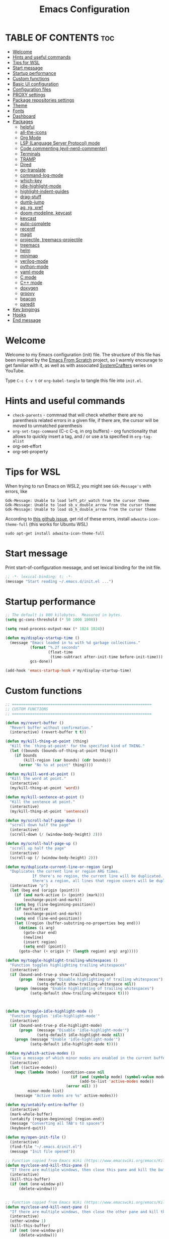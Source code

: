 #+TITLE: Emacs Configuration
#+AUTHOR Piotr Morawiec
#+PROPERTY: header-args:emacs-lisp :tangle ./init.el :mkdirp yes

* TABLE OF CONTENTS                                                     :toc:
- [[#welcome][Welcome]]
- [[#hints-and-useful-commands][Hints and useful commands]]
- [[#tips-for-wsl][Tips for WSL]]
- [[#start-message][Start message]]
- [[#startup-performance][Startup performance]]
- [[#custom-functions][Custom functions]]
- [[#basic-ui-configuration][Basic UI configuration]]
- [[#configuration-files][Configuration files]]
- [[#proxy-settings][PROXY settings]]
- [[#package-repositories-settings][Package repositories settings]]
- [[#theme][Theme]]
- [[#fonts][Fonts]]
- [[#dashboard][Dashboard]]
- [[#packages][Packages]]
  - [[#helpful][helpful]]
  - [[#all-the-icons][all-the-icons]]
  - [[#org-mode][Org Mode]]
  - [[#lsp-language-server-protocol-mode][LSP (Language Server Protocol) mode]]
  - [[#code-commenting-evil-nerd-commenter][Code commenting (evil-nerd-commenter)]]
  - [[#terminals][Terminals]]
  - [[#tramp][TRAMP]]
  - [[#dired][Dired]]
  - [[#go-translate][go-translate]]
  - [[#command-log-mode][command-log-mode]]
  - [[#which-key][which-key]]
  - [[#idle-highlight-mode][idle-highlight-mode]]
  - [[#highlight-indent-guides][highlight-indent-guides]]
  - [[#drag-stuff][drag-stuff]]
  - [[#dumb-jump][dumb-jump]]
  - [[#ag-rg-xref][ag, rg, xref]]
  - [[#doom-modeline-keycast][doom-modeline, keycast]]
  - [[#keycast][keycast]]
  - [[#auto-complete][auto-complete]]
  - [[#recentf][recentf]]
  - [[#magit][magit]]
  - [[#projectile-treemacs-projectile][projectile, treemacs-projectile]]
  - [[#treemacs][treemacs]]
  - [[#helm][helm]]
  - [[#minimap][minimap]]
  - [[#verilog-mode][verilog-mode]]
  - [[#python-mode][python-mode]]
  - [[#yaml-mode][yaml-mode]]
  - [[#c-mode][C mode]]
  - [[#c-mode-1][C++ mode]]
  - [[#doxygen][doxygen]]
  - [[#groovy][groovy]]
  - [[#beacon][beacon]]
  - [[#paredit][paredit]]
- [[#key-bingings][Key bingings]]
- [[#hooks][Hooks]]
- [[#end-message][End message]]

* Welcome

Welcome to my Emacs configuration (init) file.
The structure of this file has been inspired by the [[https://github.com/daviwil/emacs-from-scratch/tree/9388cf6ecd9b44c430867a5c3dad5f050fdc0ee1][Emacs From Scratch]] project, so I warmly encourage to get familiar with it, as well as with associated [[https://www.youtube.com/c/SystemCrafters][SystemCrafters]] series on YouTube.

Type =C-c C-v t= or =org-babel-tangle= to tangle this file into =init.el=.

* Hints and useful commands

- =check-parents= - commnad that will check whether there are no parenthesis related errors in a given file, if there are, the cursor will be moved to unmatched parenthesis
- =org-set-tags-command= (C-c C-q, in org buffers) - org functionality that allows to quickly insert a tag, and / or use a ta specified in =org-tag-alist=
- org-set-effort
- org-set-property

* Tips for WSL

When trying to run Emacs on WSL2, you might see =Gdk-Message's= with errors, like

#+begin_example
Gdk-Message: Unable to load left_ptr_watch from the cursor theme
Gdk-Message: Unable to load sb_v_double_arrow from the cursor theme
Gdk-Message: Unable to load sb_h_double_arrow from the cursor theme
#+end_example

According to [[https://github.com/microsoft/WSL/issues/7750][this github issue]], get rid of these errors, install =adwaita-icon-theme-full= (this works for Ubuntu WSL)

#+begin_src shell
sudo apt-get install adwaita-icon-theme-full 
#+end_src

* Start message

Print start-of-configuration message, and set lexical binding for the init file.

#+begin_src emacs-lisp
  ;; -*- lexical-binding: t; -*-
  (message "Start reading ~/.emacs.d/init.el ...")
#+end_src

* Startup performance

#+begin_src emacs-lisp
  ;; The default is 800 kilobytes.  Measured in bytes.
  (setq gc-cons-threshold (* 50 1000 1000))

  (setq read-process-output-max (* 1024 1024))

  (defun my/display-startup-time ()
    (message "Emacs loaded in %s with %d garbage collections."
             (format "%.2f seconds"
                     (float-time
                      (time-subtract after-init-time before-init-time)))
             gcs-done))

  (add-hook 'emacs-startup-hook #'my/display-startup-time)
#+end_src

* Custom functions

#+begin_src emacs-lisp
  ;; ==============================================================
  ;; CUSTOM FUNCTIONS
  ;; ==============================================================

  (defun my/revert-buffer ()
    "Revert buffer without confirmation."
    (interactive) (revert-buffer t t))

  (defun my/kill-thing-at-point (thing)
    "Kill the `thing-at-point' for the specified kind of THING."
    (let ((bounds (bounds-of-thing-at-point thing)))
      (if bounds
          (kill-region (car bounds) (cdr bounds))
        (error "No %s at point" thing))))

  (defun my/kill-word-at-point ()
    "Kill the word at point."
    (interactive)
    (my/kill-thing-at-point 'word))

  (defun my/kill-sentence-at-point ()
    "Kill the sentence at point."
    (interactive)
    (my/kill-thing-at-point 'sentence))

  (defun my/scroll-half-page-down ()
    "scroll down half the page"
    (interactive)
    (scroll-down (/ (window-body-height) 2)))

  (defun my/scroll-half-page-up ()
    "scroll up half the page"
    (interactive)
    (scroll-up (/ (window-body-height) 2)))

  (defun my/duplicate-current-line-or-region (arg)
    "Duplicates the current line or region ARG times.
              If there's no region, the current line will be duplicated. However, if
              there's a region, all lines that region covers will be duplicated."
    (interactive "p")
    (let (beg end (origin (point)))
      (if (and mark-active (> (point) (mark)))
          (exchange-point-and-mark))
      (setq beg (line-beginning-position))
      (if mark-active
          (exchange-point-and-mark))
      (setq end (line-end-position))
      (let ((region (buffer-substring-no-properties beg end)))
        (dotimes (i arg)
          (goto-char end)
          (newline)
          (insert region)
          (setq end) (point))
        (goto-char (+ origin (* (length region) arg) arg)))))

  (defun my/toggle-highlight-trailing-whitespaces ()
    "Function toggles highlighting trailing whitespaces"
    (interactive)
    (if (bound-and-true-p show-trailing-whitespace)
        (progn  (message "Disable highlighting of trailing whitespaces")
                (setq-default show-trailing-whitespace nil))
      (progn (message "Enable highlighting of trailing whitespaces")
             (setq-default show-trailing-whitespace t))))



  (defun my/toggle-idle-highlight-mode ()
    "Function toggles 'idle-highlight-mode'"
    (interactive)
    (if (bound-and-true-p dle-highlight-mode)
        (progn  (message "Disable 'idle-highlight-mode'")
                (setq-default idle-highlight-mode nil))
      (progn (message "Enable 'idle-highlight-mode'")
             (setq-default idle-highlight-mode t))))

  (defun my/which-active-modes ()
    "Give a message of which minor modes are enabled in the current buffer."
    (interactive)
    (let ((active-modes))
      (mapc (lambda (mode) (condition-case nil
                               (if (and (symbolp mode) (symbol-value mode))
                                   (add-to-list 'active-modes mode))
                             (error nil) ))
            minor-mode-list)
      (message "Active modes are %s" active-modes)))

  (defun my/untabify-entire-buffer ()
    (interactive)
    (mark-whole-buffer)
    (untabify (region-beginning) (region-end))
    (message "Converting all TAB's to spaces")
    (keyboard-quit))

  (defun my/open-init-file ()
    (interactive)
    (find-file "~/.emacs.d/init.el")
    (message "Init file opened"))

  ;; Function copied from Emacs Wiki (https://www.emacswiki.org/emacs/KillingBuffers)
  (defun my/close-and-kill-this-pane ()
    "If there are multiple windows, then close this pane and kill the buffer in it also."
    (interactive)
    (kill-this-buffer)
    (if (not (one-window-p))
        (delete-window)))


  ;; Function copied from Emacs Wiki (https://www.emacswiki.org/emacs/KillingBuffers)
  (defun my/close-and-kill-next-pane ()
    "If there are multiple windows, then close the other pane and kill the buffer in it also."
    (interactive)
    (other-window 1)
    (kill-this-buffer)
    (if (not (one-window-p))
        (delete-window)))

  (defun my/other-window-kill-buffer ()
    "Function woks when there are multiple windows opened in the current frame.
           Kills the currently opened buffer in all the other windows"
    (interactive)
    ;; Window selection is used because point goes to a different window
    ;; if more than 2 windows are present
    (let ((win-curr (selected-window))
          (win-other (next-window)))
      (select-window win-other)
      (kill-this-buffer)
      (select-window win-curr)))

  (defun my/kill-other-buffers ()
    "Kill all other buffers except the active buffer."
    (interactive)
    (mapc 'kill-buffer
          (delq (current-buffer) (buffer-list))))

  ;; TODO: prevent function from removing *Messages buffer
  ;; https://stackoverflow.com/questions/1687620/regex-match-everything-but-specific-pattern
  (defun my/kill-asterisk-buffers ()
    "Kill all buffers whose names start with an asterisk (‘*’).
           By convention, those buffers are not associated with files."
    (interactive)
    (kill-matching-buffers "*" nil t)
    (message "All asterisk (*) buffers have been killed"))

  (defun my/reinstall-all-activated-packages ()
    "Refresh and reinstall all activated packages."
    (interactive)
    (package-refresh-contents)
    (dolist (package-name package-activated-list)
      (when (package-installed-p package-name)
        (unless (ignore-errors                   ;some packages may fail to install
                  (package-reinstall package-name))
          (warn "Package %s failed to reinstall" package-name)))))

  (defun my/reinstall-package (pkg)
    (interactive (list (intern (completing-read "Reinstall package: " (mapcar #'car package-alist)))))
    (unload-feature pkg)
    (package-reinstall pkg)
    (require pkg))

#+end_src

* Basic UI configuration

#+begin_src emacs-lisp
  ;; ==============================================================
  ;; BASIC UI CONFIG
  ;; ==============================================================

  ;; MacOS specific
  ;; (setq mac-option-key-is-meta nil
  ;;    mac-command-key-is-meta t
  ;;   mac-command-modifier 'meta
  ;;   mac-option-modifier 'none)

  (tool-bar-mode -1)
  (menu-bar-mode -1)
  (scroll-bar-mode -1)
  (tooltip-mode -1)
  (set-fringe-mode 10)
  (blink-cursor-mode 1)
  (delete-selection-mode 1)
  (column-number-mode 1)
  (pixel-scroll-precision-mode)

  ;; Enable / disable displaying LR/CR characters
  ;; (global-whitespace-mode nil)

  ;; Enable mouse support in terminal Emacs
  (xterm-mouse-mode 1)

  ;; Enable auto revert mode globally, so that all buffers will be in sync with whats actually on disk.
  ;; If you are sure that the file will only change by growing at the end, use Auto Revert Tail mode instead, as
  ;; it is more efficient for this.
  (global-auto-revert-mode t)


  ;; How to get colors in terminal Emacs ?
  ;; https://www.gnu.org/software/emacs/manual/html_mono/efaq.html#Colors-on-a-TTY

  ;; Mouse behaviour
  (setq mouse-wheel-progressive-speed nil)

  ;; Set frame transparency
  ;; non-transparency - 92 %
  ;; (set-frame-parameter (selected-frame) 'alpha '(92 . 92))
  ;; (add-to-list 'default-frame-alist '(alpha . (92 . 92)))

  ;; non-transparency - 100 %
  (set-frame-parameter (selected-frame) 'alpha '(100 . 100))
  (add-to-list 'default-frame-alist '(alpha . (100 . 100)))

  ;; Enable full screen
  (set-frame-parameter (selected-frame) 'fullscreen 'maximized)
  (add-to-list 'default-frame-alist '(fullscreen . maximized))

  ;; Do not create backup files (with ~ suffix)
  (setq make-backup-files nil)

  ;; Make ESC quit prompts
  (global-set-key (kbd "<escape>") 'keyboard-escape-quit)

  ;; (global-hl-line-mode 1)  <-- enable this only in prog-mode (see 'hooks' section below), just not to have it everywhere csause it's annoying (e.g. on vterm buffer)
  ;; (set-face-background hl-line-face "gray13")

  (setq-default show-trailing-whitespace nil)
  (setq-default explicit-shell-file-name "/bin/bash")

#+end_src

* Configuration files

#+begin_src emacs-lisp
  ;; ==============================================================
  ;; ADDITIONAL CONFIG FILES
  ;; ==============================================================
#+end_src

#+begin_src emacs-lisp
  ;; Do not use `init.el` for `custom-*` code (generated by 'M-x customize' menu) - use `custom-file.el`.
  (setq custom-file "~/.emacs.d/custom-file.el")

  ;; Prsonal vterm confiuration
  (setq vterm-config-file "~/.emacs.d/vterm/config.el")

  ;; Use default Emacs bookmarks localisation (for now)
  (setq bookmark-default-file "~/.emacs.d/bookmarks")

  ;; Assuming that the code in custom-file is execute before the code
  ;; ahead of this line is not a safe assumption. So load this file
  ;; proactively.
  (load-file custom-file)
#+end_src

* PROXY settings

#+begin_src emacs-lisp
  ;; ==============================================================
  ;; PROXY SETTINGS
  ;; ==============================================================

  (setq url-proxy-services nil)
#+end_src

* Package repositories settings

#+begin_src emacs-lisp
  ;; ==============================================================
  ;; PACKAGE REPOSITORIES
  ;; ==============================================================
#+end_src

#+begin_src emacs-lisp
(require 'package)

(add-to-list 'package-archives '("gnu"          . "https://elpa.gnu.org/packages/")     t)
(add-to-list 'package-archives '("melpa"        . "https://melpa.org/packages/")        t)
(add-to-list 'package-archives '("melpa-stable" . "https://stable.melpa.org/packages/") t)

;; Load Emacs Lisp packages, and activate them - variable ‘package-load-list’ controls which packages to load.
(package-initialize)

;; Update list of available packages - sth like 'git fetch'
;; doing it together with 'unless' reduces emacs startup time significantly
(unless package-archive-contents
  (package-refresh-contents))

(when (not (package-installed-p 'use-package))
        (package-install 'use-package))

(require 'use-package)
(setq use-package-always-ensure t)
#+end_src

* Theme

#+begin_src emacs-lisp
(use-package spacemacs-theme
  :ensure t
  :defer t
  :custom
        (setq spacemacs-theme-comment-bg nil)
        (setq spacemacs-theme-comment-italic t)
  :init (load-theme 'spacemacs-dark t))
#+end_src

* Fonts

Let's use the [[https://github.com/tonsky/FiraCode/wiki/Linux-instructions#installing-with-a-package-manager][Fira Code]] and [[https://fonts.google.com/specimen/Cantarell][Cantarell]] fonts for this configuration which will more than likely need to be installed on your machine. Both can usually be found in the various Linux distro package managers or downloaded from the links above.

How to install required fonts on Debian / Ubuntu machine ?
- FiraCode:  =sudo apt-get install fonts-firacode=  ( [[https://github.com/tonsky/FiraCode/wiki/Linux-instructions#installing-with-a-package-manager][Installing FiraCode on Linux machines]] )
- Cantarell:  =sudo apt-get install fonts-cantarell=

Debian / Ubuntu packages:
- =fonts-firacode=
- =fonts-cantarell=
- =texlive-fonts-extra= (rather for LaTeX)

Fixed Pitch vs Variable Pitch:
- =fixed-pitch= fonts - fonts whose characters (letters and spacings) always occupy the same amount of horizontal space (have the same widths).
- =variable-pitch= fonts - fonts whose characters (letters and spacings) may occupy different amount of horizontal space (may have different widths). This kind of fonts looks more raw, and are well suited for document-looking texts.

#+begin_src emacs-lisp
  ;; You will most likely need to adjust this font size for your system!
  (defvar my/default-font-size 130)
  (defvar my/default-variable-font-size 130)

  (set-face-attribute 'default nil :font "Fira Code Retina" :height my/default-font-size)

  ;; Set the fixed pitch face
  (set-face-attribute 'fixed-pitch nil :font "Fira Code Retina" :height my/default-font-size)

  ;; Set the variable pitch face
  (set-face-attribute 'variable-pitch nil :font "Cantarell" :height my/default-variable-font-size :weight 'regular)
#+end_src

* Dashboard

#+begin_src emacs-lisp
  (use-package dashboard
    :ensure t
    :diminish dashboard-mode
    :config
    (setq dashboard-banner-logo-title "Let's perk up and get to work !")
    (setq dashboard-startup-banner "~/.emacs.d/img/pm_profile_scaled.png")
    (setq dashboard-center-content t)
    (setq dashboard-set-heading-icons t)
    (setq dashboard-set-file-icons t)
    (setq dashboard-set-footer nil)
    (setq dashboard-items '((projects  . 3)
                            ;; (recents   . 3 )
                            (agenda    . 3)))
    (dashboard-setup-startup-hook))
#+end_src

* Packages

#+begin_src emacs-lisp
  ;; ==============================================================
  ;; PACKAGES
  ;; ==============================================================
#+end_src

** helpful

[[https://github.com/Wilfred/helpful][Helpful]] adds a lot of very helpful (get it?) information to Emacs’ =describe-= command buffers. For example, if you use =describe-function=, you will not only get the documentation about the function, you will also see the source code of the function and where it gets used in other places in the Emacs configuration. It is very useful for figuring out how things work in Emacs.

#+begin_src emacs-lisp
  (use-package helpful
    :ensure t
    ;; Overwrite standard Emacs describe-... functions with helpful-.. versions
    :bind
    ([remap describe-function] . helpful-function)
    ([remap describe-command]  . helpful-command)
    ([remap describe-variable] . helpful-variable)
    ([remap describe-symbol]   . helpful-symbol)
    ([remap describe-key]      . helpful-key))
#+end_src

** all-the-icons

#+begin_src emacs-lisp
  (use-package all-the-icons
    :ensure t)

  ;; all-the-icons must be installed on a given machine only once
  (unless (member "all-the-icons" (font-family-list))
    (all-the-icons-install-fonts t))

  ;; Test all-the-icons package with executing (C-x C-e)
  ;; (all-the-icons-insert-alltheicon)
#+end_src

** Org Mode

*** Font Faces

The =my/org-font-setup= function configures various text faces to tweak the sizes of headings and use variable width fonts (=variable-pitch=) in most cases so that it looks more like we’re editing a document in org-mode. We switch back to fixed width (monospace / =fixed-picth=) fonts for code blocks and tables so that they display correctly.

#+begin_src emacs-lisp
  (defun my/org-font-setup ()
    ;; Replace list hyphen with dot
    (font-lock-add-keywords 'org-mode
                            '(("^ *\\([-]\\) "
                               (0 (prog1 () (compose-region (match-beginning 1) (match-end 1) "✦"))))))

    ;; Set faces for heading levels
    (dolist (face '((org-level-1 . 1.2)
                    (org-level-2 . 1.1)
                    (org-level-3 . 1.05)
                    (org-level-4 . 1.0)
                    (org-level-5 . 1.1)
                    (org-level-6 . 1.1)
                    (org-level-7 . 1.1)
                    (org-level-8 . 1.1)))
      (set-face-attribute (car face) nil :font "Cantarell" :weight 'regular :height (cdr face)))

    ;; Ensure that anything that should be fixed-pitch in Org files appears that way
    (set-face-attribute 'org-block nil    :foreground nil :inherit 'fixed-pitch)
    (set-face-attribute 'org-table nil    :inherit 'fixed-pitch)
    (set-face-attribute 'org-formula nil  :inherit 'fixed-pitch)
    (set-face-attribute 'org-code nil     :inherit '(shadow fixed-pitch))
    (set-face-attribute 'org-table nil    :inherit '(shadow fixed-pitch))
    (set-face-attribute 'org-verbatim nil :inherit '(shadow fixed-pitch))
    (set-face-attribute 'org-special-keyword nil :inherit '(font-lock-comment-face fixed-pitch))
    (set-face-attribute 'org-meta-line nil :inherit '(font-lock-comment-face fixed-pitch))
    (set-face-attribute 'org-checkbox nil  :inherit 'fixed-pitch)
    (set-face-attribute 'line-number nil :inherit 'fixed-pitch)
    (set-face-attribute 'line-number-current-line nil :inherit 'fixed-pitch)
    )
#+end_src

*** Common config

#+begin_src emacs-lisp
  (defun my/org-mode-setup ()
    (interactive)
    (org-indent-mode)
    ;; Turn on variable-pitch mode in org buffers.
    ;; That will make all the fonts which were not explicitly set to fixed-pitch, to be variable-pitch
    (variable-pitch-mode 1)
    ;; Enable text wrapping in org-mode (it looks better when side piddings enbaled)
    (visual-line-mode 1))

  (use-package org
    :ensure t
    :hook (org-mode . my/org-mode-setup)
    :config
    (setq org-ellipsis " ▾")
    ;; start org-agenda in log-mode by default (like if 'a' option was chosen)
    (setq org-agenda-start-with-log-mode t)
    ;; whenever task is DONE - add information (log) about when the task has been finished
    (setq org-log-done 'time)
    ;; Hide org emphasis characters, like *, =, -, + etc.
    (setq org-hide-emphasis-markers t)
    (setq org-log-into-drawer t)
    ;; Show org agenda in a separate window (full screen mode)
    (setq org-agenda-window-setup 'current-window)
    (my/org-font-setup)
    (add-to-list 'org-tag-alist '("note"    . ?N))
    (add-to-list 'org-tag-alist '("work"    . ?W))
    (add-to-list 'org-tag-alist '("private" . ?P)))
#+end_src

*** Emphasis characters

#+begin_src emacs-lisp
  ;; Bind certain org emphasis functionalities to certain keys
  (setq org-emphasis-alist
	(quote (("*" bold)
		("/" italic)
		("_" underline)
		("=" (:foreground "orange" :background inherit))
		("~" org-verbatim verbatim)
		("+"
		 (:strike-through t))
		)))
#+end_src

*** ORG Visual Fill

#+begin_src emacs-lisp
  (defun my/org-mode-visual-fill ()
    "Function imposes left and right side paddings in org-mode"
    (interactive)
    (setq visual-fill-column-width 120
	  visual-fill-column-center-text t)
    (visual-fill-column-mode 1))

  ;; Package that allows left/right side padding in org mode
  (use-package visual-fill-column
    :hook (org-mode . my/org-mode-visual-fill))
#+end_src

*** ORG Bullets

#+begin_src emacs-lisp
  (use-package org-bullets
    :ensure t
    :after org
    :custom
    (org-bullets-bullet-list '("◉" "○" "●" "○" "●" "○" "●")))

  (add-hook 'org-mode-hook #'org-bullets-mode)
#+end_src

*** ORG Table of Contents

#+begin_src emacs-lisp
  (use-package toc-org
    :ensure t
    :after org
    :config
    (add-to-list 'org-tag-alist '("toc" . ?T))
    :hook
    (org-mode     . toc-org-mode)
    (markdown-mod . toc-org-mode))
#+end_src

*** ORG Wild Notifier

#+begin_src emacs-lisp
  ;; This package enables org notifications on your OS desktop
  (use-package org-wild-notifier
    :ensure t)
#+end_src

*** ORG Roam

ORG Agenda related commands:
- =org-agenda=
- =org-agenda-list=

- =org-schedule= - assignes an item a due date, thanks to  that an item is visible on ORG Agenda
- =org-time-stamp= - assignes an item with a date, but not with a due date or deadline (good fore.g. cyclic events like birthdays)

- =org-set-effort=
- =org-set-property=
- =org-set-tags-command=

ORG Agenda related variables:
- =org-agenda-warning-days= - controlls amount of days before the deadline, that deadline warnings starts to appear. The default vlaue is 14.
- =org-todo-keywords= - list of keywors that ORG Agenda recognizes and takes as levels of advancement of a given task, be default, list od keywords is ((sequence "TODO", "DONE")(


#+begin_src emacs-lisp
  (use-package org-roam
    :ensure t
    :init
    (setq org-roam-v2-ack t)
    :custom
    (org-roam-directory "~/org_roam_database")
    (org-roam-completion-everywhere t)
    (org-roam-capture-templates
     '(("d" "default" plain
        "%?"
        :if-new (file+head "%<%Y%m%d%H%M%S>-${slug}.org" "#+title: ${title}\n")
        :unnarrowed t)
       ("m" "meeting" plain
        (file "~/org_roam_database/templates/meeting_template.org")
        :if-new (file+head "%<%Y%m%d%H%M%S>-${slug}.org" "")
        :unnarrowed t)
       ("e" "words" plain
        (file "~/org_roam_database/templates/words_template.org")
        :if-new (file+head "%<%Y%m%d%H%M%S>-${slug}.org" "")
        :unnarrowed t)
       ("t" "todo list" plain
        (file "~/org_roam_database/templates/todos_template.org")
        :if-new (file+head "%<%Y%m%d%H%M%S>-${slug}.org" "")
        :unnarrowed t)
       ("p" "private agenda" plain
        (file "~/org_roam_database/templates/private_agenda_template.org")
        :if-new (file+head "%<%Y%m%d%H%M%S>-${slug}.org" "")
        :unnarrowed t)
       ("w" "work agenda" plain
        (file "~/org_roam_database/templates/work_agenda_template.org")
        :if-new (file+head "%<%Y%m%d%H%M%S>-${slug}.org" "")
        :unnarrowed t)
       ("a" "agenda archive" plain
        (file "~/org_roam_database/templates/agenda_archive_template.org")
        :if-new (file+head "%<%Y%m%d%H%M%S>-${slug}.org" "")
        :unnarrowed t)
       ))
    :bind (("C-c n l" . org-roam-buffer-toggle)
           ("C-c n f" . org-roam-node-find)
           ("C-c n i" . org-roam-node-insert)
           :map org-mode-map
           ("C-M-i" . completion-at-point)
           :map org-roam-dailies-map
           ("Y" . org-roam-dailies-capture-yesterday)
           ("T" . org-roam-dailies-capture-tomorrow)
           ("I" . my/org-roam-node-insert-immediate))
    :bind-keymap
    ("C-c n d" . org-roam-dailies-map)
    :config
    (require 'org-roam-dailies) ;; Ensure the keymap "org-roam-dailies-map" is available
    (org-roam-db-autosync-mode))

  (defun my/org-roam-node-insert-immediate (arg &rest args)
    "Function allows to onsert/link a new note without the necessity of filling this note at the moment,
       so you can go back later and fill those notes in with more details"
    (interactive "P")
    (let ((args (cons arg args))
          (org-roam-capture-templates (list (append (car org-roam-capture-templates)
                                                    '(:immediate-finish t)))))
      (apply #'org-roam-node-insert args)))

  (defun my/org-roam-filter-by-tag (tag-name)
    "Function filters Org Roam files by given tag.
       Tags are specified in Org Roam files in '#+filetags:' section."
    (lambda (node)
      (member tag-name (org-roam-node-tags node))))

  (defun my/org-roam-list-notes-by-tag (tag-name)
    "Function returns list composed of all Org Roam files, containing given tag"
    (interactive)
    (mapcar #'org-roam-node-file
            (seq-filter
             (my/org-roam-filter-by-tag tag-name)
             (org-roam-node-list))))
#+end_src

*** ORG Agenda

#+begin_src emacs-lisp
  (defun my/org-roam-refresh-agenda-list ()
    (interactive)
    (require 'org-roam)
    (setq org-agenda-block-separator 8411)
    (setq org-agenda-custom-commands
          '(("w" "Custom work agenda view"
             ((tags "PRIORITY=\"A\"+work-private"
                    ((org-agenda-skip-function '(org-agenda-skip-entry-if 'todo 'done))
                     (org-agenda-overriding-header "High priority unfinished tasks:")))
              (tags "PRIORITY=\"B\"+work-private"
                    ((org-agenda-skip-function '(org-agenda-skip-entry-if 'todo 'done))
                     (org-agenda-overriding-header "Medium priority unfinished tasks:")))
              (tags "PRIORITY=\"C\"+work-private"
                    ((org-agenda-skip-function '(org-agenda-skip-entry-if 'todo 'done))
                     (org-agenda-overriding-header "Low priority unfinished tasks:")))
              (agenda "")
              (alltodo "")))
            ("p" "Custom private agenda view"
             ((tags "PRIORITY=\"A\"-work+private"
                    ((org-agenda-skip-function '(org-agenda-skip-entry-if 'todo 'done))
                     (org-agenda-overriding-header "High priority unfinished tasks:")))
              (tags "PRIORITY=\"B\"-work+private"
                    ((org-agenda-skip-function '(org-agenda-skip-entry-if 'todo 'done))
                     (org-agenda-overriding-header "Medium priority unfinished tasks:")))
              (tags "PRIORITY=\"C\"-work+private"
                    ((org-agenda-skip-function '(org-agenda-skip-entry-if 'todo 'done))
                     (org-agenda-overriding-header "Low priority unfinished tasks:")))
              (agenda "")
              (alltodo "")))))
    (setq org-agenda-files (append (my/org-roam-list-notes-by-tag "todos")
                                   (my/org-roam-list-notes-by-tag "work_agenda")
                                   (my/org-roam-list-notes-by-tag "private_agenda")
                                   (my/org-roam-list-notes-by-tag "agenda_archive")
                                   ))
    )

  ;; Build the agenda list the first time for the session
  (my/org-roam-refresh-agenda-list)

  (setq org-refile-targets
        '((org-agenda-files :maxlevel . 1)))

  (setq org-refile-use-outline-path 'file)
  (setq org-outline-path-complete-in-steps nil)
  (setq org-refile-allow-creating-parent-nodes 'confirm)


  ;; Save Org buffers after refiling!
  (advice-add 'org-refile :after 'org-save-all-org-buffers)

  (use-package org-fancy-priorities
    :ensure t
    :hook
    (org-mode . org-fancy-priorities-mode)
    :config
    (setq org-fancy-priorities-list '("[HIG]" "[MED]" "[LOW]"))
    (setq org-priority-faces
     '((?A :foreground "#ff6c6b" :weight bold)
       (?B :foreground "#98be65" :weight bold)
       (?C :foreground "#c678dd" :weight bold))))


#+end_src

*** ORG Babel

**** Common configuration

#+begin_src emacs-lisp
;; Do not ask for permission to execute code block
(setq org-confirm-babel-evalauate nil)

;; Set (overwrite) default ORG Babel Header Arguments, for all code blocks.
;; See: https://orgmode.org/manual/Using-Header-Arguments.html
(setq org-babel-default-header-args
      (cons '(:tangle . "yes")
            (assq-delete-all :noweb org-babel-default-header-args)))
#+end_src

**** Configure Babel Languages

#+begin_src emacs-lisp
  (org-babel-do-load-languages
   'org-babel-load-languages
   '((python . t)
     (octave . t)
     (emacs-lisp . t)))

  ;; Set Babel to use Python 3
  (setq org-babel-python-command "python3")

  ;; Enable unix-like configuration language (used in plenty of Unix configuration files)
  (push '("conf-unix" . conf-unix) org-src-lang-modes)
#+end_src

**** Structure Templates

#+begin_src emacs-lisp
  ;; This is needed as of Org 9.2
  (require 'org-tempo)

  ;; Type for example
  ;;   - <py followed by TAB to insert python clode block
  ;;   - <el followed by TAB to insert elisp  clode block
  (add-to-list 'org-structure-template-alist '("sh"  . "src shell"))
  (add-to-list 'org-structure-template-alist '("el"  . "src emacs-lisp"))
  (add-to-list 'org-structure-template-alist '("py"  . "src python"))
  (add-to-list 'org-structure-template-alist '("sv"  . "src verilog"))
  (add-to-list 'org-structure-template-alist '("vhd" . "src vhdl"))
  (add-to-list 'org-structure-template-alist '("sql" . "src sql"))
  (add-to-list 'org-structure-template-alist '("cpp" . "src cpp"))
#+end_src

**** Auto-Tangle Configuration Files

This snippet adds a hook to =org-mode= buffers so that =my/org-babel-tangle-config= gets executed each time such a buffer gets saved.  This function checks to see if the file being saved is the Emacs.org file you're looking at right now, and if so, automatically exports the configuration here to the associated output files.

#+begin_src emacs-lisp

  ;; Automatically tangle our Emacs.org config file when we save it
  (defun my/org-babel-tangle-config ()
    (when (string-equal (buffer-file-name)
                        (expand-file-name "~/.emacs.d/Emacs.org"))
      ;; Dynamic scoping to the rescue
      (let ((org-confirm-babel-evaluate nil))
        (org-babel-tangle))))

  (add-hook 'org-mode-hook (lambda ()
                             (add-hook 'after-save-hook #'my/org-babel-tangle-config)))

#+end_src

** LSP (Language Server Protocol) mode

Ther are two main clients of Language Servers in Emacs:
- lsp-mode
- eglot

One should select and use only one from the list above, as (at least up to my understanding) these cannot work together.
*The following configuration focuses on lsp-mode*

=LSP Main Features=
- completion-at-point
- backenf for xref - finding symbols definitions and references (sp-find-definitions, lsp-find-references)
- highlighting symbols on hover
- replacing symbols names across all the files in project (lsp-rename)
- code actions
- code formatting (lsp-format-buffer)

After loading this configuration, tyle =C-c l= to see all LSP Mode options.
The most usefull are:
- =C-c l g g= - lsp-find-definition
- =C-c l g i= - lsp-find-declaration
- =C-c l g d= - lsp-find-implementation
- =C-c l g r= - lsp-find-references
- =C-c l r r= - this will rename given symbol across all the files within the project

=Info about configuration and configuration options=
- =lsp-deferred= - this is the method of running lsp-mode in this case. The difference is, that it does not run lsp-mode when we e.g. switch buffers in help using <TAB>, we have to actually open a buffer in order for lsp-mode to be run.
  Hence the word "deferred"

- =lsp-ui= - it is enabled be defuault be lsp-mode (if present) unless =lsp-auto-configure= is set to =nil=

=LSP with TRAMP=
LSP mode works with TRAMP, but certain conditions have to be met:
- language server for a given language has to be installed on a remote machine


#+begin_src emacs-lisp
    (defun my/lsp-mode-setup ()
      "Function configures LSP by disabling/enabling particular LSP features
         See:
            https://emacs-lsp.github.io/lsp-mode/tutorials/how-to-turn-off/"
      ;; Configure headerline
      (setq lsp-headerline-breadcrumb-segments '(file symbols))
      (lsp-headerline-breadcrumb-mode)
      ;; Disable linter by default, as it is annoying (Flycheck / Flymake)
      (setq lsp-diagnostics-provider :none)
      ;; Configure LSP modeline features
      (setq lsp-modeline-code-actions-mode-segments '(count icon name))
      (lsp-modeline-code-actions-mode))


    ;; Language Server Protocol support
    (use-package lsp-mode
      :ensure t
      :after (which-key)
      :commands (lsp lsp-deferred)
      :hook (lsp-mode . my/lsp-mode-setup)
      :init
      (setq lsp-keymap-prefix "C-c l")  ;; Or 'C-l', 's-l'
      :custom
      (lsp-clients-svlangserver-launchConfiguration "verilator -sv --lint-only -Wall")
      (lsp-clients-svlangserver-formatCommand "verible-verilog-format")
      :config
      (lsp-enable-which-key-integration t)
      (setq lsp-idle-delay 0.0))

    ;; This package is reposnsible for displaying auxiliary informations on symbols
    (use-package lsp-ui
      :after lsp-mode
      :hook (lsp-mode . lsp-ui-mode)
      :custom
      (lsp-ui-doc-enable t)
      (lsp-ui-doc-position 'bottom))

    ;; Great source of information about flyckeck:
    ;; https://www.masteringemacs.org/article/spotlight-flycheck-a-flymake-replacement
    (use-package flycheck
      :ensure t
      :custom
      (global-flycheck-mode nil))

    (use-package lsp-treemacs
      :after (lsp treemacs))

    (use-package helm-lsp
      :after (lsp helm))

  ;; This wont work as at the end of this file, xref backend is set to dumb-jump
  ;; (define-key lsp-mode-map [remap xref-find-apropos] #'helm-lsp-workspace-symbol)

    (use-package company
      :after lsp-mode
      :hook
      (lsp-mode        . company-mode)
      (emacs-lisp-mode . company-mode)
      (verilog-mode    . company-mode)
      (vhdl-mode       . company-mode)
      :bind
      (:map company-active-map
            ("<tab>" . company-complete-selection))
      (:map lsp-mode-map
            ("<tab>" . company-indent-or-complete-common))
      :custom
      ;; amount of letters need to be already typed in order to start completion
      (company-minimum-prefix-length 1)
      ;; time delay before starting completion (the default is 0.2 sec)
      (company-idle-delay 0.0))


    (use-package company-box
      :after company-mode
      :hook (company-mode . company-box-mode))

#+end_src

** Code commenting (evil-nerd-commenter)

#+begin_src emacs-lisp
  (use-package evil-nerd-commenter
    :bind ("M-/" . evilnc-comment-or-uncomment-lines))
#+end_src

** Terminals

*** term-mode

term-mode is a built-in terminal emulator in Emacs. Because it is written in Emacs Lisp, you can start using it immediately with very little configuration. If you are on Linux or macOS, term-mode is a great choice to get started because it supports fairly complex terminal applications (htop, vim, etc) and works pretty reliably. However, because it is written in Emacs Lisp, it can be slower than other options like vterm. The speed will only be an issue if you regularly run console apps with a lot of output.

One important thing to understand is line-mode versus char-mode. line-mode enables you to use normal Emacs keybindings while moving around in the terminal buffer while char-mode sends most of your keypresses to the underlying terminal. While using term-mode, you will want to be in char-mode for any terminal applications that have their own keybindings. If you’re just in your usual shell, line-mode is sufficient and feels more integrated with Emacs.

Some usefull commands / key bingins:
- =C-c C-j / C-c C-k= - switch between line mode and char mode
- =C-c C-p / C-C C-n= - got backward / forward in the buffer's prompts

#+begin_src emacs-lisp
  (use-package term
    :config
    (setq explicit-shell-file-name "bash") ;; Change this to zsh, etc
    ;;(setq explicit-zsh-args '())         ;; Use 'explicit-<shell>-args for shell-specific args

    ;; Match the default Bash shell prompt.  Update this if you have a custom prompt
    (setq term-prompt-regexp "^[^#$%>\n]*[#$%>] *"))
#+end_src

*** Better term-mode colors

The =eterm-256color= package enhances the output of =term-mode= to enable handling of a wider range of color codes so that many popular terminal applications look as you would expect them to. Keep in mind that this package requires =ncurses=  to be installed on your machine so that it has access to the tic program. Most Linux distributions come with this program installed already so you may not have to do anything extra to use it.

#+begin_src emacs-lisp
  (use-package eterm-256color
    :hook (term-mode . eterm-256color-mode))
#+end_src

*** ansi-term

=ansi-term= is basically the same functionality as term-mode.
The main, important difference between these two is that ansi-term allows to easly create multiple termianl buffers, when invoked multiple times, whereas in term-mode , such action requires the current term buffer to be renamed first (by e.g. =rename-uniquely=), as every new term buffer will be created with the same, default name.

*** vterm

=vterm= is an improved terminal emulator package which uses a =compiled native module= to interact with the underlying terminal applications. This enables it to be much faster than =term-mode= and to also provide a more complete terminal emulation experience.

Make sure that you have the [[https://github.com/akermu/emacs-libvterm/#requirements][necessary dependancies]] installed before trying to use vterm because there is a module that will need to be compiled before you can use it successfully.

**** vterm-copy mode

It's not possible to copy something from vterm buffer striht away, if you want to copy sth, you have to enable =vterm-copy-mode=.
When you enable =vterm-copy-mode=, the terminal window behaves like a normal read-only test buffer - you can search, copy text,etc.The default keybinding to toggle vterm-copy-mode is =C-c C-t=.

When a region is selected it is possible to copy text and leave vterm-copy-mode with the =enter= key.

In no region is selectetd, when the enter key is pressed it will copy the current line from start to end. If =vterm-copy-exclude-prompt= is true it will skip the prompt and not include it in the copy.

**** vterm configuration

#+begin_src emacs-lisp
 (defun my/vterm-load-cfg-files ()
   (interactive)
   (load-file vterm-config-file))

 (use-package vterm
   :commands vterm
   :config
   (setq term-prompt-regexp "^[^#$%>\n]*[#$%>] *")  ;; Set this to match your custom shell prompt
   ;;(setq vterm-shell "zsh")                       ;; Set this to customize the shell to launch
   (setq vterm-shell "bash")
   (add-to-list 'vterm-tramp-shells '("ssh" "/bin/bash"))
   (add-to-list 'vterm-tramp-shells '("sudo" "/bin/bash"))
   (setq vterm-max-scrollback 10000)
   (setq vterm-buffer-name-string "vterm %s"))

 ;; for some reason vterm hooks get loaded in reverse order ...
 (add-hook 'vterm-mode-hook 'vterm-clear)
 (add-hook 'vterm-mode-hook 'my/vterm-load-config)
 (add-hook 'vterm-mode-hook 'my/vterm-load-cfg-files)

#+end_src

*** Eshell

Eshell is Emacs’ own shell implementation written in Emacs Lisp. It provides you with a cross-platform implementation (even on Windows!) of the common GNU utilities you would find on Linux and macOS (ls, rm, mv, grep, etc). It also allows you to call Emacs Lisp functions directly from the shell and you can even set up aliases (like aliasing vim to find-file). Eshell is also an Emacs Lisp REPL which allows you to evaluate full expressions at the shell.

The downsides to Eshell are that it can be harder to configure than other packages due to the particularity of where you need to set some options for them to go into effect, the lack of shell completions (by default) for some useful things like Git commands, and that REPL programs sometimes don’t work as well. However, many of these limitations can be dealt with by good configuration and installing external packages, so don’t let that discourage you from trying it!

Useful key bindings:
- =C-c C-p / C-c C-n= - go back and forward in the buffer’s prompts (also [[ and ]] with evil-mode)
- =M-p / M-n= - go back and forward in the input history
- =C-c C-u= - delete the current input string backwards up to the cursor
- =counsel-esh-history= - A searchable history of commands typed into Eshell

#+begin_src emacs-lisp
    (defun my/configure-eshell ()
      ;; Save command history when commands are entered
      (add-hook 'eshell-pre-command-hook 'eshell-save-some-history)

      ;; Truncate buffer for performance
      (add-to-list 'eshell-output-filter-functions 'eshell-truncate-buffer)

      ;; Bind some useful keys for evil-mode
      ;; (evil-define-key '(normal insert visual) eshell-mode-map (kbd "C-r") 'counsel-esh-history)
      ;; (evil-define-key '(normal insert visual) eshell-mode-map (kbd "<home>") 'eshell-bol)
      ;; (evil-normalize-keymaps)

      (setq eshell-history-size         10000
            eshell-buffer-maximum-lines 10000
            ;; If a command was executen multiple times in a row, save in in history only once
            eshell-hist-ignoredups t
            eshell-scroll-to-bottom-on-input t))

    ;; This package loads fancy eshell prompts for GIT users
    ;; To set given prompt, type M-x eshell-git-prompt-use-theme
    (use-package eshell-git-prompt
      :ensure t)

    (use-package eshell
      :hook (eshell-first-time-mode . my/configure-eshell)
      :config

      ;; Eshell is comprised of a series of packages, and sometimes you have to hook
      ;; your configurtion after the load of a particular package so that it works correctly.
      ;; esh-opt is one of those packages.
      ;; This is one of those  oddities of configuration for eshell.
      (with-eval-after-load 'esh-opt
        (setq eshell-destroy-buffer-when-process-dies t)
        ;; The commands blow will be in fact run in term-mode
        ;; as those doesn't always works correctly on Eshell
        (setq eshell-visual-commands '("ssh" "htop" "zsh" "vim")))

        (eshell-git-prompt-use-theme 'powerline))
#+end_src

** TRAMP

[[https://www.gnu.org/software/emacs/manual/html_node/tramp/Quick-Start-Guide.html][TRAMP Quick Start Guide]]

*Using TRAMP filenames*
- =/method:user@host:path/to/file= - template of a TRAMP file name
- =/ssh:hostname:path/to/file= - in this case TAMP will read host (user, domain, port) from .ssh/config file
- =/-::= - logs into the given server using the  default settings
- =/ssh:user@host|sudo::/path/to/file= -  TRAMP connects first to the other host with non-administrative credentials, and changes to administrative credentials on that host afterwards

*Using ssh and plink*
If your local host runs an SSH client, and the remote host runs an SSH server, the simplest remote file name is /ssh:user@host:/path/to/file. The remote file name /ssh:: opens a remote connection to yourself on the local host, and is taken often for testing TRAMP.

On MS Windows, PuTTY is often used as SSH client. Its plink method can be used there to open a connection to a remote host running an ssh server: /plink:user@host:/path/to/file.

*Using su, sudo and sg*
Sometimes, it is necessary to work on your local host under different permissions. For this, you could use the su or sudo connection method. Both methods use ‘root’ as default user name and the return value of (system-name) as default host name. Therefore, it is convenient to open a file as /sudo::/path/to/file.

The method sg stands for “switch group”; the changed group must be used here as user name. The default host name is the same.

*Combining ssh or plink with su or sudo*
If the su or sudo option shall be performed on another host, it could be comnbined with a leading ssh or plink option. That means, TRAMP connects first to the other host with non-administrative credentials, and changes to administrative credentials on that host afterwards. In a simple case, the syntax looks like =/ssh:user@host|sudo::/path/to/file=.

*Declaring multiple hops in the file name ( syntax with | )*
[[https://www.gnu.org/software/emacs/manual/html_node/tramp/Ad_002dhoc-multi_002dhops.html][Declaring multiple hops in the file name]]

*Tramp prompt issue explanation* (solution works !):
https://emacs.stackexchange.com/questions/24159/tramp-waiting-for-prompts-from-remote-shell

*Using magit with TRAMP*
Magit requires at least GIR 2.2.0 in order to work.
If git version is configured by Environment Modules (module load ...), then Emacs may not be aware of this, as there will be still an obsolete GIT version available through the PATH variable.
In order to overcome this, you can customize the remote git executable, and set it directly in =magit-remote-git-executable=.


#+begin_src emacs-lisp
  ;; Set default connection mode to SSH
  (setq tramp-default-method "ssh")
  ;; Set default user
  (setq tramp-default-user "piotrek")
  ;; Set default host
  (setq tramp-default-host "192.168.0.30")

  ;; This fixes prompt issues on remote server - we don't have to bother what type of prompt we have on remote server (most likely ...)
;; (setq tramp-shell-prompt-pattern "\\(?:^\\|\r\\)[^]#$%>\n]*#?[]#$%>].* *\\(^[\\[[0-9;]*[a-zA-Z] *\\)*")
#+end_src

** Dired

*** Key Bindings

=Nawigation=

- =C-x d= (dired) - opens dired under given path
- =C-x j= (dired-jump)- opens dired exactly in the folder that the current file we're previewing is in
- =n= - next line
- =p= - previous line
- =h= - hides / shows hidden files (dotfiles)
- =j= (dired-goto-file)- jump to file in buffer (works a bit like an incremental search in 'text' buffers)
- =C-backspace= (^ by default)- go to parent directory
- =C-RET= - go to parent directory (in dired single)
- =RET= (dired-find-file)- select file or directory
- =o= (dired find-file-other) - Show file in other window without focusing (previewing files)
- =v= (dired-view-file) - open file but in a “preview” mode, close with q. =Very usefull option which allows to quickly look at the file.
- =g=  - refresh the buffer with revert-buffer after changing configuration (and after filesystem changes!)

=Marking files=

In Dired, you're going to be using selections for files you want to work on. In Dired, the concept for that is called =marking=.

 - =m= - Marks a file
 - =u= - Unmarks a file
 - =backspace= - Unmarks a file (from down to top)
 - =U= - Unmarks all files in buffer
 - =t / t= - Inverts marked files in buffer
 - =% m= - Mark files in buffer using regular expression
 - =*= - Lots of other auto-marking functions
 - =k / K= - “Kill” marked items (refresh buffer with g / g r to get them back)

=Copying files=
 - =C= - Copy marked files (or if no files are marked, the current file)

=Renaming and moving single and multiple files=
 - =R= - Rename ore moves marked files (works like Linux =mv= command), renaming multiple is a move!
 - =% R= - Rename based on regular expression: ^test , old-\&
 - =C-M-j= - this will help when renaming, in case when the name you typed does not belong to the list that popped out

=Power command=: =C-x C-q (dired-toggle-read-only)= - Makes all file names in the buffer editable directly to rename them! Press =Z Z= to confirm renaming or =Z Q= to abort.

=Deleting files=
 - =D= - Delete marked file
 - =d= - Mark file for deletion
 - =x= - Execute deletion for marks
 - =delete-by-moving-to-trash= - Move to trash instead of deleting permanently

=Creating and extracting archives=
 - =Z= - Compress or uncompress a file or folder to (.tar.gz)
 - =c= - Compress selection to a specific file
 - =dired-compress-files-alist= - bind compression commands to file extension

=Other common operations=
 - =T= - Touch (change timestamp)
 - =M= - Change file mode
 - =O= - Change file owner
 - =G= - Change file group
 - =S= - Create a symbolic link to this file
 - =L= - Load an Emacs Lisp file into Emacs

*** Configuration

*Some hints:*

- Output of a dired buffer looks very much like an output of the Linux command =ls=. This is not a coincidance, as in fact, dired output is derived exactly from that command. Hence, dired buffers output may be configured by adding speciffic flags to "internal" ls command. Those flags are stored in a variable =dired-listing-switches=.


#+begin_src emacs-lisp
(use-package dired
  :ensure nil ;; dires is a built-in emacs package, so don't look for it in package repositories
  :commands (dired dired-jump) ;; defer this config until one of this commands is executed
  :bind (("C-x j" . dired-jump)
         ;; those bindings will only be valid if dired-mode is active
         :map dired-mode-map
         ;; change this from ^ which is not convenient
         ("<C-backspace>" . dired-up-directory)
         ;; this one is a default keybinding, keep it here as an information tough
         ("v" . dired-view-file))
  :custom ((dired-listing-switches "-agho --group-directories-first"))
  )

;; MacOS specific
;; (setq insert-directory-program "gls" dired-use-ls-dired t)
;; (setq dired-listing-switches "-al --group-directories-first")

 ;; Thanks to this package, the directories that we've visited won't be existing as opened buffers.
 ;; Instead, all these buffers will be closed automatically.
 (use-package dired-single
   :after (dired)
   :commands (dired dired-jump)
   :bind (:map dired-mode-map
               ("<C-return>" . dired-single-up-directory)
               ("<return>"   . dired-single-buffer)))

;; This package has been replaced with "treemacs-icons-dired"
;; (use-package all-the-icons-dired)

;;  This package allow us to set a program different than Emacs, that we want to open given files with
(use-package dired-open
  :commands (dired dired-jump)
  :config
  ;; Doesn't work as expected!
  ;;(add-to-list 'dired-open-functions #'dired-open-xdg t)
  (setq dired-open-extensions '(("png" . "gwenview")
                                ("jpg" . "gwenview"))))

(use-package dired-hide-dotfiles
  :hook (dired-mode . dired-hide-dotfiles-mode)
  :bind (:map dired-mode-map ("h" . dired-hide-dotfiles-mode)))

#+end_src

** go-translate

[[https://github.com/lorniu/go-translate][GitHub page]] with a lot of useful info and configurations.

In addition to Google Translate, it supports more engines like Google RPC API, Bing, DeepL. You can easily add other translation engines on the basis of the framework.

Some functions:
- =gts-do-transalate= - starts translating, will take =gts-default-translator= as the default translator

In the pop-up =read-from-minibuffer= interface triggled by =gts-prompt-picker=, you can use:
- =C-l= - to clear the input
- =C-p / C-n= - to switch transaltion directions. These directions are those configured in gts-translate-list

#+begin_src emacs-lisp
  (use-package go-translate
    :ensure t
    :custom
    ;; Confiugre language pairs used to transale
    (gts-translate-list '(("en" "pl") ("pl" "en")))
    ;; Configure the default transanslator (used by gts-do-transalte)
    (gts-default-translator
     (gts-translator
      :picker (gts-prompt-picker)
      :engines (list (gts-bing-engine) (gts-google-engine))
      :render (gts-buffer-render))))

  (defun my/translate-region ()
    (interactive)
    (gts-translate (gts-translator
                    :picker (gts-noprompt-picker)
                    :engines (list (gts-bing-engine) (gts-google-engine))
                    :render (gts-buffer-render))))

  (defun my/translate-region-pop-render ()
    (interactive)
    (gts-translate (gts-translator
                    :picker (gts-prompt-picker)
                    :engines (list (gts-bing-engine) (gts-google-engine))
                    :render (gts-posframe-pop-render))))

  (defun my/translate-region-pin-render ()
    (interactive)
    (gts-translate (gts-translator
                    :picker (gts-prompt-picker)
                    :engines (list (gts-bing-engine) (gts-google-engine))
                    :render (gts-posframe-pin-render))))

#+end_src

** command-log-mode

#+begin_src emacs-lisp
  (use-package command-log-mode
    :ensure t
    :bind (("C-c c t" . clm/toggle-command-log-buffer)
           ("C-c c o" . clm/open-command-log-buffer)
           ("C-c c x" . clm/close-command-log-buffer)
           ("C-c c c" . clm/command-log-clear)
           ("C-c c s" . clm/save-command-log)
           )
    :custom
    ;; disable default keybinding "C-c o" that opens command-log-buffer
    (command-log-mode-key-binding-open-log nil)
    :config
    ;; Enable command-log-mode globally by default
    (global-command-log-mode t))
#+end_src

** which-key

#+begin_src emacs-lisp
  (use-package which-key
    :init (which-key-mode)
    :diminish which-key-mode
    :config
    (setq which-key-idle-delay 1))
#+end_src

** idle-highlight-mode

#+begin_src emacs-lisp
  (use-package idle-highlight-mode
    :ensure t
    :custom
    (idle-highlight-idle-time 0.1)
    :hook
    ((prog-mode text-mode) . idle-highlight-mode))
#+end_src

** highlight-indent-guides

#+begin_src emacs-lisp
  (use-package highlight-indent-guides
    :ensure t
    :custom
    (highlight-indent-guides-method (quote character)))
#+end_src

** drag-stuff

#+begin_src emacs-lisp
  (use-package drag-stuff
    :ensure t)
#+end_src

** dumb-jump

#+begin_src emacs-lisp
  (use-package dumb-jump
    :ensure t)
#+end_src

** ag, rg, xref

These packages are most likely built in Emacs so its not necessary to load them using use-package unless we're going to introduce some configuration tweaks.

#+begin_src emacs-lisp
  ;; Load Silver Searcher
  (use-package ag
    :ensure t)

  ;; Load ripgrep
  (use-package rg
    :ensure t)

  (use-package xref
    :ensure t)
#+end_src

** doom-modeline, keycast

#+begin_src emacs-lisp
  (use-package doom-modeline
    :after (all-the-icons)
    :ensure t
    :init (doom-modeline-mode 1)
    :config
    (setq doom-modeline-project-detection 'auto
          doom-modeline-height 40)
    :custom
    (display-battery-mode t))
#+end_src

** keycast

#+begin_src emacs-lisp
;; (use-package keycast
;;   :config
;;   ;; This works with doom-modeline, inspired by this comment:
;;   ;; https://github.com/tarsius/keycast/issues/7#issuecomment-627604064
;;   (define-minor-mode keycast-mode
;;     "Show current command and its key binding in the mode line."
;;     :global t
;;     (if keycast-mode
;; 	(add-hook 'pre-command-hook 'keycast--update t)
;;       (remove-hook 'pre-command-hook 'keycast--update)))
;;   (add-to-list 'global-mode-string '("" mode-line-keycast " "))
;;   (keycast-mode nil))
#+end_src

** auto-complete

#+begin_src emacs-lisp
  ;; Commnt it out, dont exactly remember why but it's most likely related to presence of company-mode
  ;; (use-package auto-complete
  ;; :ensure t
  ;; :config
  ;; (global-auto-complete-mode t))
#+end_src

** recentf

#+begin_src emacs-lisp
  (use-package recentf
    :config
    (setq recentf-auto-cleanup 'never
          recentf-max-saved-items 1000
          recentf-save-file (concat user-emacs-directory ".recentf"))
    (recentf-mode t)
    :diminish nil)
#+end_src

** magit

#+begin_src emacs-lisp
  (use-package magit
    :ensure t
    :custom
    (magit-status-buffer-switch-function 'switch-to-buffer)
    :bind (("C-c g s" . magit-status)
           ("C-c g f" . magit-fetch)
           ("C-c g b" . magit-blame)
           ("C-c g r" . magit-branch)
           ("C-c g c" . magit-checkout)))
#+end_src

** projectile, treemacs-projectile

#+begin_src emacs-lisp
  (use-package projectile
    :ensure t
    :bind (
           ("<f7>"  . projectile-add-known-project)
           )
    :init
    (projectile-mode 1))
#+end_src

** treemacs

#+begin_src emacs-lisp
  (use-package treemacs
    :ensure t
    :bind (
           ("<C-f5>" . treemacs)
           ("<C-f6>" . treemacs-add-project-to-workspace)
           )
    :config
    (treemacs-follow-mode t)
    (treemacs-git-mode 'deferred)
    ;; Make tremacs display nice indents in files hierarchy
    ;; (treemacs-indent-guide-mode 't)
    ;; (treemacs-indent-guide-style 'line)
    :custom
    ;; This fixes problem with helm buffers (e.g. helm-M-x)
    ;; ocupying the entire widow
    (treemacs-display-in-side-window nil)
    ;; Set default treemacs width, and unlock the
    ;; drag-and-drop resize option
    (treemacs-width 50)
    (treemacs-width-is-initially-locked nil)
    ;; Disable test wrapping in treemacs window, when widnow is to narrow
    (treemacs-wrap-around nil)
    )

  (use-package treemacs-projectile
    :after (treemacs projectile)
    :ensure t)

  (use-package treemacs-magit
    :after (treemacs magit)
    :ensure t)

  (use-package treemacs-all-the-icons
    :ensure t
    :after (treemacs all-the-icons))

  (use-package treemacs-icons-dired
    :ensure t
    :hook (dired-mode . treemacs-icons-dired-enable-once))
#+end_src

** helm

#+begin_src emacs-lisp
  (use-package helm
    :ensure t
    :bind  (("M-x"     . helm-M-x)
            ("M-y"     . helm-show-kill-ring)
            ("C-x C-f" . helm-find-files)
            ("C-b"     . helm-buffers-list) ; alternalively: helm-mini
            ("C-c h o" . helm-occur)
            ("C-c h b" . helm-filtered-bookmarks)
            )
    :custom
    (helm-position 'bottom)
    ;; This fixes problem with helm buffers (e.g. helm-M-x)
    ;; ocupying the entire widow.
    ;; Although "helm-split-window-in-side-p" is deprecated
    ;; and superseeded "helm-split-window-inside-p", both
    ;; variables have to be set to t.
    (helm-split-window-in-side-p t)
    (helm-split-window-inside-p t)
    :init
    (helm-mode 1)
    (helm-autoresize-mode 1))

  ;; Ned to apply these changes in order to make "helm-icons" work together with dired buffers:
  ;; - thread: https://github.com/yyoncho/helm-icons/issues/16
  ;; - code changes: https://github.com/yyoncho/helm-icons/pull/17/commits/eead11e9bdb2b8f3e1c7464953cc5ca70388f564
  (use-package helm-icons
    :ensure t
    :after (all-the-icons helm)
    :custom
    (helm-icons-provider 'all-the-icons)
    :config
    (helm-icons-enable))

  (use-package helm-swoop
    :ensure t
    :bind
    (("M-s". helm-swoop))
    :custom
    ;; This decreases helm swoop speed but in favour of colorded results
    (helm-swoop-speed-or-color t)
    ;; This fixes problem with helm-swoop appearing in another window,
    ;; when using multiple windows in one frame (treemacs / minimap)
    (helm-swoop-split-with-multiple-windows t)
    )

  (use-package helm-xref
    :ensure t
    :after helm
    :commands helm-xref)
    ;; This following code is commented out as it  causes issues with xref-find-references command,
    ;; especially when using lsp-mode and lsp-find-references function (C-c l g r)
    ;; :config
    ;; (setq xref-show-xrefs-function 'helm-xref-show-xrefs))

  (use-package helm-projectile
    :ensure t
    :after (helm projectile)
    :bind(
          ("C-p"   . helm-projectile-find-file)
          ("C-l"   . helm-projectile-recentf)
          ("<f8>"  . helm-projectile-switch-project)
          ))

  (use-package helm-ag
    :ensure t)

#+end_src

** minimap

#+begin_src emacs-lisp
  (use-package minimap
    :ensure t
    :custom
    (minimap-always-recenter nil)
    (minimap-hide-fringes t)
    (minimap-hide-scroll-bar nil)
    (minimap-highlight-line nil)
    (minimap-minimum-width 20)
    (minimap-recenter-type (quote relative))
    (minimap-recreate-window t)
    (minimap-update-delay 0)
    (minimap-width-fraction 0.06)
    (minimap-window-location (quote right))
    :custom-face
    (minimap-active-region-background ((((background dark)) (:background "#3c3c3c" :extend t)) (t (:background "#C847D8FEFFFF" :extend t))))
    (minimap-font-face ((t (:weight bold :height 15 :width normal :family "DejaVu Sans Mono"))))
    :config
    (minimap-mode -1))
#+end_src

** verilog-mode

#+begin_src emacs-lisp
  (use-package verilog-mode
    :ensure t
    :custom
    (verilog-align-ifelse t)
    (verilog-auto-delete-trailing-whitespace t)
    (verilog-auto-indent-on-newline t)
    (verilog-auto-newline nil)
    (verilog-highlight-grouping-keywords t)
    (verilog-highlight-modules t)
    (verilog-indent-level 2)
    (verilog-indent-level-behavioral 2)
    (verilog-indent-level-declaration 2)
    (verilog-indent-level-directive 0)
    (verilog-indent-level-module 2))
#+end_src

** python-mode

#+begin_src emacs-lisp
  (use-package python-mode
    :ensure t
    :hook
    (python-mode . lsp-deferred)
    (python-mode . (lambda ()
                     (setq indent-tabs-mode nil)
                     (setq tab-width 4)
                     (setq python-indent-offset 4)))
    :custom
    (python-shell-interpreter "python3"))
#+end_src

** yaml-mode

#+begin_src emacs-lisp
  (use-package yaml-mode
    :ensure t
    :mode ("\\.yml\\'" . yaml-mode)
    :hook (yaml-mode . (lambda () (define-key yaml-mode-map "\C-m" 'newline-and-indent))))
#+end_src

** C mode

#+begin_src emacs-lisp
  (use-package c-mode
    :ensure nil
    :hook (c-mode . lsp-dereffed))
#+end_src

** C++ mode

#+begin_src emacs-lisp
  (use-package c++-mode
    :ensure nil
    ;; treat .tpp files in C++ format
    :mode ("\\.tpp\\'" . c++-mode)
    :hook (c++-mode . lsp-deferred))
#+end_src

** doxygen

This package faciliates generation of the code comments used by Doxygen.
Some usefull sites:
- [[https://emacs-vs.github.io/docstr/][Man page of the package]]
- [[https://github.com/emacs-vs/docstr/issues/7][Tips from package maintainer on how to use the package]]

#+begin_src emacs-lisp
  (use-package docstr
    :ensure t
    :hook
    (c++-mode . docstr-mode)
    :config
    (setq docstr-key-support t))
#+end_src

** groovy

#+begin_src emacs-lisp
  (use-package groovy-mode
    :ensure t)
#+end_src

** beacon

Beacon comes up with a nice functionality to highlight a cursor for a while each time you scroll or move up/down acress the file.

#+begin_src emacs-lisp
(use-package beacon
  :ensure t
  :config
  (beacon-mode t))
#+end_src

** paredit

#+begin_src emacs-lisp
;; (use-package paredit
;;   :ensure t
;;   :init
;;   (add-hook 'clojure-mode-hook #'enable-paredit-mode)
;;   (add-hook 'cider-repl-mode-hook #'enable-paredit-mode)
;;   (add-hook 'emacs-lisp-mode-hook #'enable-paredit-mode)
;;   (add-hook 'eval-expression-minibuffer-setup-hook #'enable-paredit-mode)
;;   (add-hook 'ielm-mode-hook #'enable-paredit-mode)
;;   (add-hook 'lisp-mode-hook #'enable-paredit-mode)
;;   (add-hook 'lisp-interaction-mode-hook #'enable-paredit-mode)
;;   (add-hook 'scheme-mode-hook #'enable-paredit-mode)
;;   :config
;;   (show-paren-mode t)
;;   (paredit-mode t)
;;   :bind (("M-[" . paredit-wrap-square)
;;       ("M-{" . paredit-wrap-curly))
;;   :diminish nil)
#+end_src

* Key bingings

#+begin_src emacs-lisp
  ;; ==============================================================
  ;; KEY BINDINGS
  ;; ==============================================================

  ;; MacOS specific
  ;; (global-set-key (kbd "S-SPC")     #'set-mark-command)

  ;; Others
  (global-set-key (kbd "M-v")        #'my/scroll-half-page-down)
  (global-set-key (kbd "C-v")        #'my/scroll-half-page-up)

  (global-set-key (kbd "<f5>")       #'my/revert-buffer)
  (global-set-key (kbd "<f6>")       #'my/kill-asterisk-buffers)
  (global-set-key (kbd "<f9>")       #'minimap-mode)
  (global-set-key (kbd "<f12>")      #'xref-find-definitions)

  (global-set-key (kbd "<prior>")    #'drag-stuff-up)
  (global-set-key (kbd "<next>")     #'drag-stuff-down)

  (global-set-key (kbd "C-x 0")      #'kill-buffer-and-window)
  (global-set-key (kbd "C-c d")      #'my/duplicate-current-line-or-region)
  (global-set-key (kbd "C-c k")      #'kill-whole-line)
  (global-set-key (kbd "C-c l")      #'my/kill-word-at-point)
  (global-set-key (kbd "C-c s")      #'my/kill-sentence-at-point)
  (global-set-key (kbd "C-c x")      #'delete-trailing-whitespace)
  (global-set-key (kbd "C-c w")      #'my/toggle-highlight-trailing-whitespaces)
  (global-set-key (kbd "C-c e")      #'global-whitespace-mode)
  (global-set-key (kbd "C-c h")      #'my/toggle-idle-highlight-mode)
  (global-set-key (kbd "C-c C-e")    #'eval-region)
  (global-set-key (kbd "C-c t")      #'my/untabify-entire-buffer)

  (global-set-key (kbd "C-c o i")    #'my/open-init-file)
  (global-set-key (kbd "C-c o a")    #'org-agenda-list)

  (global-set-key (kbd "C-c p r")    #'helm-projectile-recentf)
  (global-set-key (kbd "C-c p R")    #'projectile-replace)
  (global-set-key (kbd "C-c p x")    #'projectile-replace-regexp)
  (global-set-key (kbd "C-,")        #'helm-projectile-grep)
  (global-set-key (kbd "C-.")        #'helm-projectile-ag)

  (define-key helm-map (kbd "TAB")   #'helm-execute-persistent-action)
  (define-key helm-map (kbd "<tab>") #'helm-execute-persistent-action)
  (define-key helm-map (kbd "C-z")   #'helm-select-action)

  (global-set-key (kbd "C-,")        #'helm-projectile-grep)
  (global-set-key (kbd "C-.")        #'helm-projectile-ag)

  (define-key org-mode-map (kbd "C-x C-z")  #'outline-hide-entry)
  (define-key org-mode-map (kbd "C-x C-a")  #'outline-hide-body)
  (define-key org-mode-map (kbd "C-x C-n")  #'outline-next-heading)
  (define-key org-mode-map (kbd "C-x C-p")  #'outline-prev-heading)

  (define-key org-agenda-mode-map (kbd "m")  #'org-agenda-month-view)

  (eval-after-load 'verilog-mode
    '(define-key verilog-mode-map (kbd "C-{") 'verilog-beg-of-defun))

  (eval-after-load 'verilog-mode
    '(define-key verilog-mode-map (kbd "C-}") 'verilog-end-of-defun))
#+end_src
* Hooks

#+begin_src emacs-lisp
  ;; ==============================================================
  ;; HOOKS
  ;; ==============================================================
#+end_src

#+begin_src emacs-lisp
  ;; PROG
  (add-hook 'prog-mode-hook 'toggle-truncate-lines)
  (add-hook 'prog-mode-hook 'display-line-numbers-mode)
  (add-hook 'prog-mode-hook 'highlight-indent-guides-mode)
  (add-hook 'prog-mode-hook 'hl-line-mode)

  ;; POST COMMAND
  ;; (add-hook 'post-command-hook #'highlight-syntax-duplicates)

  ;; KILL BUFFER / QUIT WINDOW
  ;; (add-hook 'kill-buffer-hook <fun>)
  ;; (add-hook 'quit-window-hook <fun>)

  ;; XREF
  ;; this should be disabled (commented out) when LSP is intended to be used as LSP has it's own backend for XREF
  (add-hook 'xref-backend-functions #'dumb-jump-xref-activate)

  ;; MINIBUFFER
  (defun my/minibuffer-setup ()
    "Function sets font size in the minibuffer"
    (set (make-local-variable 'face-remapping-alist)
         '((default :height 1.3))))

  (add-hook 'minibuffer-setup-hook 'my/minibuffer-setup)
#+end_src

* End message

#+begin_src emacs-lisp
(message "... finished reading ~/.emacs.d/init.el")
#+end_src
